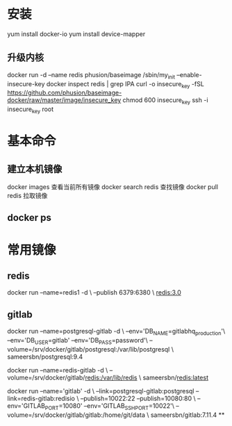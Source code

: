 ﻿* 安装
  yum install docker-io
  yum install device-mapper
** 升级内核
  docker run -d --name redis phusion/baseimage /sbin/my_init --enable-insecure-key
  docker inspect redis | grep IPA
  curl -o insecure_key -fSL https://github.com/phusion/baseimage-docker/raw/master/image/insecure_key
  chmod 600 insecure_key
  ssh -i insecure_key root
* 基本命令
** 建立本机镜像
   docker images 查看当前所有镜像
   docker search redis 查找镜像
   docker pull redis 拉取镜像
** docker ps
* 常用镜像
** redis
docker run --name=redis1 -d \
  --publish 6379:6380 \
  redis:3.0
** gitlab
docker run --name=postgresql-gitlab -d \
  --env='DB_NAME=gitlabhq_production'\
  --env='DB_USER=gitlab' --env='DB_PASS=password'\
  --volume=/srv/docker/gitlab/postgresql:/var/lib/postgresql \
  sameersbn/postgresql:9.4

docker run --name=redis-gitlab -d \
  --volume=/srv/docker/gitlab/redis:/var/lib/redis \
  sameersbn/redis:latest

docker run --name='gitlab' -d \
  --link=postgresql-gitlab:postgresql --link=redis-gitlab:redisio \
  --publish=10022:22 --publish=10080:80 \
  --env='GITLAB_PORT=10080' --env='GITLAB_SSH_PORT=10022'\
  --volume=/srv/docker/gitlab/gitlab:/home/git/data \
sameersbn/gitlab:7.11.4
**
